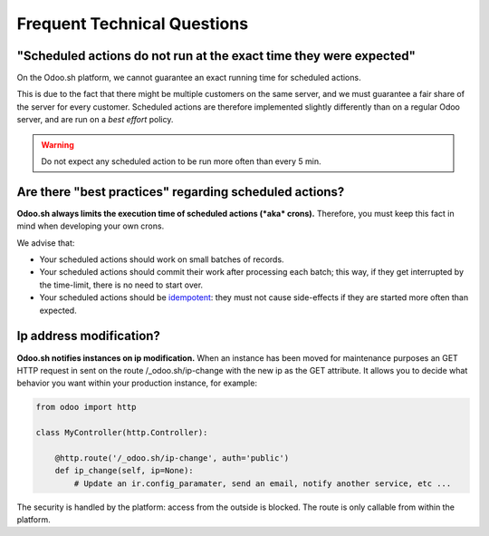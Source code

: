 
.. _odoosh-advanced-frequent_technical_questions:

============================
Frequent Technical Questions
============================

"Scheduled actions do not run at the exact time they were expected"
-------------------------------------------------------------------

On the Odoo.sh platform, we cannot guarantee an exact running time for scheduled actions.

This is due to the fact that there might be multiple customers on the same server, and we must guarantee a fair share of the server for every customer. Scheduled actions are therefore implemented slightly differently than on a regular Odoo server, and are run on a *best effort* policy.

.. warning::
    Do not expect any scheduled action to be run more often than every 5 min.

Are there "best practices" regarding scheduled actions?
-------------------------------------------------------

**Odoo.sh always limits the execution time of scheduled actions (*aka* crons).**
Therefore, you must keep this fact in mind when developing your own crons.

We advise that:

- Your scheduled actions should work on small batches of records.
- Your scheduled actions should commit their work after processing each batch;
  this way, if they get interrupted by the time-limit, there is no need to start over.
- Your scheduled actions should be
  `idempotent <https://stackoverflow.com/a/1077421/3332416>`_: they must not
  cause side-effects if they are started more often than expected.

Ip address modification?
------------------------

**Odoo.sh notifies instances on ip modification.**
When an instance has been moved for maintenance purposes an GET HTTP request in sent on the route /_odoo.sh/ip-change
with the new ip as the GET attribute. It allows you to decide what behavior you want within your production instance,
for example:

.. code-block:: python

    from odoo import http

    class MyController(http.Controller):

        @http.route('/_odoo.sh/ip-change', auth='public')
        def ip_change(self, ip=None):
            # Update an ir.config_paramater, send an email, notify another service, etc ...

The security is handled by the platform: access from the outside is blocked.
The route is only callable from within the platform.
